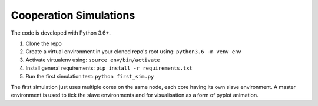 Cooperation Simulations
=======================

The code is developed with Python 3.6+.

1. Clone the repo
2. Create a virtual environment in your cloned repo's root using: ``python3.6 -m venv env``
3. Activate virtualenv using: ``source env/bin/activate``
4. Install general requirements: ``pip install -r requirements.txt``
5. Run the first simulation test: ``python first_sim.py``

The first simulation just uses multiple cores on the same node, each core having its own slave environment. A master
environment is used to tick the slave environments and for visualisation as a form of pyplot animation.